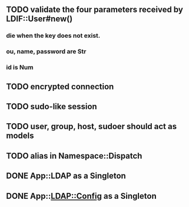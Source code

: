 #+STARTUP: showall


** TODO validate the four parameters received by LDIF::User#new()
*** die when the key does not exist.
*** ou, name, password are Str
*** id is Num

** TODO encrypted connection

** TODO sudo-like session

** TODO user, group, host, sudoer should act as models

** TODO alias in Namespace::Dispatch

** DONE App::LDAP as a Singleton

** DONE App::LDAP::Config as a Singleton
